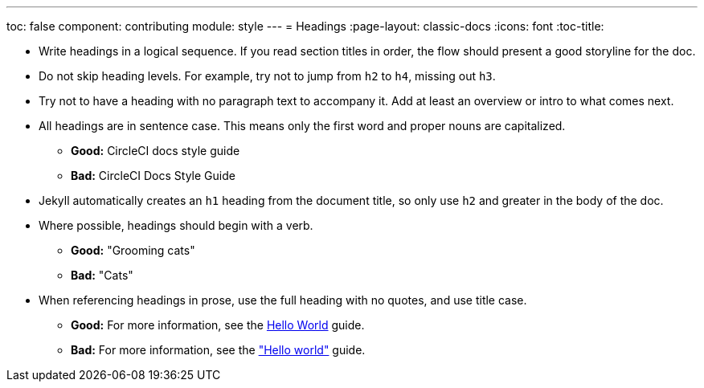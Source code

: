---
toc: false
component: contributing
module: style
---
= Headings
:page-layout: classic-docs
:icons: font
:toc-title:

* Write headings in a logical sequence. If you read section titles in order, the flow should present a good storyline for the doc.

* Do not skip heading levels. For example, try not to jump from `h2` to `h4`, missing out `h3`.

* Try not to have a heading with no paragraph text to accompany it. Add at least an overview or intro to what comes next.

* All headings are in sentence case. This means only the first word and proper nouns are capitalized.
** **Good:** CircleCI docs style guide +
** **Bad:** CircleCI Docs Style Guide

* Jekyll automatically creates an `h1` heading from the document title, so only use `h2` and greater in the body of the doc.

* Where possible, headings should begin with a verb.
** **Good:** "Grooming cats" +
** **Bad:** "Cats"

* When referencing headings in prose, use the full heading with no quotes, and use title case.
** **Good:** For more information, see the https://circleci.com/docs/hello-world/[Hello World] guide. +
** **Bad:** For more information, see the https://circleci.com/docs/hello-world/["Hello world"] guide.
